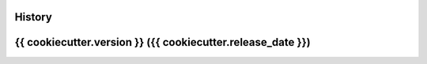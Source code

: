 .. :changelog:

History
-------

{{ cookiecutter.version }} ({{ cookiecutter.release_date }})
---------------------
